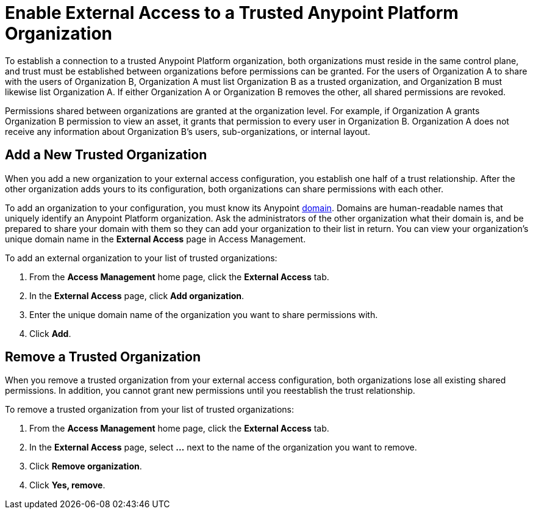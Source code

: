 = Enable External Access to a Trusted Anypoint Platform Organization

To establish a connection to a trusted Anypoint Platform organization, both organizations must reside in the same control plane, and trust must be established between organizations before permissions can be granted. For the users of Organization A to share with the users of Organization B, Organization A must list Organization B as a trusted organization, and Organization B must likewise list Organization A. If either Organization A or Organization B removes the other, all shared permissions are revoked.

Permissions shared between organizations are granted at the organization level. For example, if Organization A grants Organization B permission to view an asset, it grants that permission to every user in Organization B. Organization A does not receive any information about Organization B's users, sub-organizations, or internal layout.

== Add a New Trusted Organization

When you add a new organization to your external access configuration, you establish one half of a trust relationship. After the other organization adds yours to its configuration, both organizations can share permissions with each other.

To add an organization to your configuration, you must know its Anypoint xref:access-management::organization.adoc#manage-root-organization-settings[domain]. Domains are human-readable names that uniquely identify an Anypoint Platform organization. Ask the administrators of the other organization what their domain is, and be prepared to share your domain with them so they can add your organization to their list in return.
You can view your organization's unique domain name in the *External Access* page in Access Management.


To add an external organization to your list of trusted organizations:

. From the *Access Management* home page, click the *External Access* tab.
. In the *External Access* page, click *Add organization*.
. Enter the unique domain name of the organization you want to share permissions with.
. Click *Add*.


== Remove a Trusted Organization

When you remove a trusted organization from your external access configuration, both organizations lose all existing shared permissions. In addition, you cannot grant new permissions until you reestablish the trust relationship.

To remove a trusted organization from your list of trusted organizations:

. From the *Access Management* home page, click the *External Access* tab.
. In the *External Access* page, select *…* next to the name of the organization you want to remove.
. Click *Remove organization*.
. Click *Yes, remove*.


